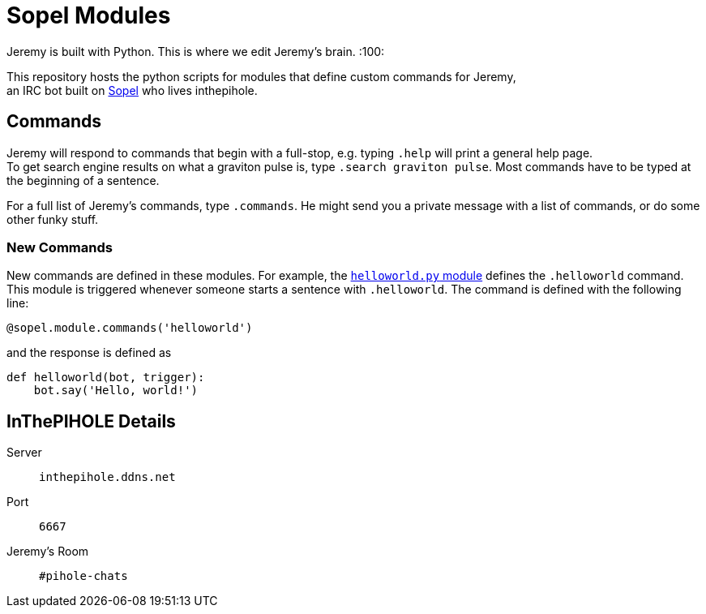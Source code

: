 = Sopel Modules

Jeremy is built with Python. 
This is where we edit Jeremy's brain. :100:

This repository hosts the python scripts for modules that define custom 
commands for Jeremy, + 
an IRC bot built on https://github.com/sopel-irc/sopel[Sopel] who lives inthepihole.

== Commands

Jeremy will respond to commands that begin with a 
full-stop, e.g. typing `.help` will print a general help page. +
To get search engine results on what a graviton pulse is, type `.search graviton pulse`. 
Most commands have to be typed at the beginning of a sentence.

For a full list of Jeremy's commands, type `.commands`. He might send you a private message with a list of commands, or do some other funky stuff.

=== New Commands

New commands are defined in these modules. For example, the https://github.com/tcob/modules/blob/master/helloworld.py#L3[`helloworld.py` module] defines the `.helloworld` command. 
This module is triggered whenever someone starts a sentence with `.helloworld`.
The command is defined with the following line:

```python
@sopel.module.commands('helloworld')
```

and the response is defined as 

```python
def helloworld(bot, trigger):
    bot.say('Hello, world!')
```

== InThePIHOLE Details

Server ::
`inthepihole.ddns.net`

Port ::
`6667`

Jeremy's Room :: 
`#pihole-chats`
